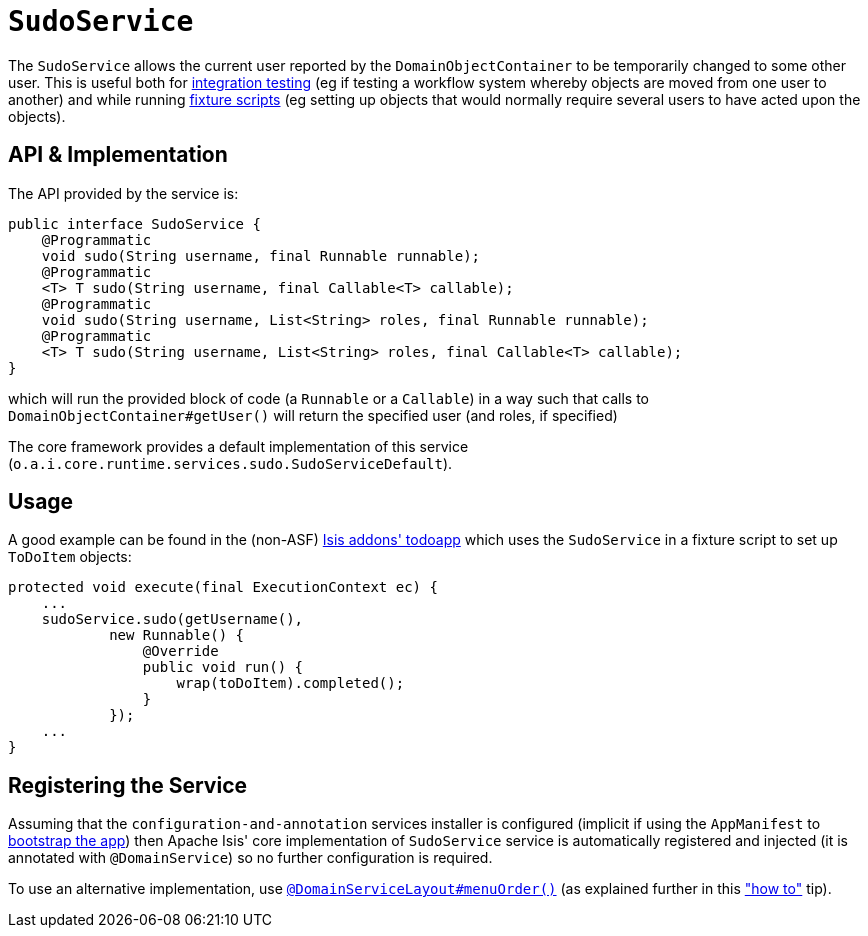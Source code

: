 [[_rgsvc_api_SudoService]]
= `SudoService`
:Notice: Licensed to the Apache Software Foundation (ASF) under one or more contributor license agreements. See the NOTICE file distributed with this work for additional information regarding copyright ownership. The ASF licenses this file to you under the Apache License, Version 2.0 (the "License"); you may not use this file except in compliance with the License. You may obtain a copy of the License at. http://www.apache.org/licenses/LICENSE-2.0 . Unless required by applicable law or agreed to in writing, software distributed under the License is distributed on an "AS IS" BASIS, WITHOUT WARRANTIES OR  CONDITIONS OF ANY KIND, either express or implied. See the License for the specific language governing permissions and limitations under the License.
:_basedir: ../
:_imagesdir: images/



The `SudoService` allows the current user reported by the `DomainObjectContainer` to be temporarily changed to some
other user. This is useful both for xref:ugtst.adoc#_ugtst_integ-test-support[integration testing] (eg if testing a workflow system whereby objects are moved from one user to another) and while running xref:ugtst.adoc#_ugtst_fixture-scripts[fixture scripts] (eg setting up objects that would normally require several users to have acted upon the objects).


== API & Implementation

The API provided by the service is:

[source,java]
----
public interface SudoService {
    @Programmatic
    void sudo(String username, final Runnable runnable);
    @Programmatic
    <T> T sudo(String username, final Callable<T> callable);
    @Programmatic
    void sudo(String username, List<String> roles, final Runnable runnable);
    @Programmatic
    <T> T sudo(String username, List<String> roles, final Callable<T> callable);
}
----

which will run the provided block of code (a `Runnable` or a `Callable`) in a way such that calls to
`DomainObjectContainer#getUser()` will return the specified user (and roles, if specified)

The core framework provides a default implementation of this service (`o.a.i.core.runtime.services.sudo.SudoServiceDefault`).




== Usage

A good example can be found in the (non-ASF) http://github.com/isisaddons/isis-app-todoapp[Isis addons' todoapp] which uses the `SudoService` in a fixture script to set up `ToDoItem` objects:

[source,java]
----
protected void execute(final ExecutionContext ec) {
    ...
    sudoService.sudo(getUsername(),
            new Runnable() {
                @Override
                public void run() {
                    wrap(toDoItem).completed();
                }
            });
    ...
}
----



== Registering the Service

Assuming that the `configuration-and-annotation` services installer is configured (implicit if using the
`AppManifest` to xref:rgcms.adoc#_rgcms_classes_AppManifest-bootstrapping[bootstrap the app]) then Apache Isis' core
implementation of `SudoService` service is automatically registered and injected (it is annotated with
`@DomainService`) so no further configuration is required.

To use an alternative implementation, use
xref:rgant.adoc#_rgant-DomainServiceLayout_menuOrder[`@DomainServiceLayout#menuOrder()`] (as explained
further in this xref:ugfun.adoc#_ugfun_how-tos_replacing-default-service-implementations["how to"] tip).
